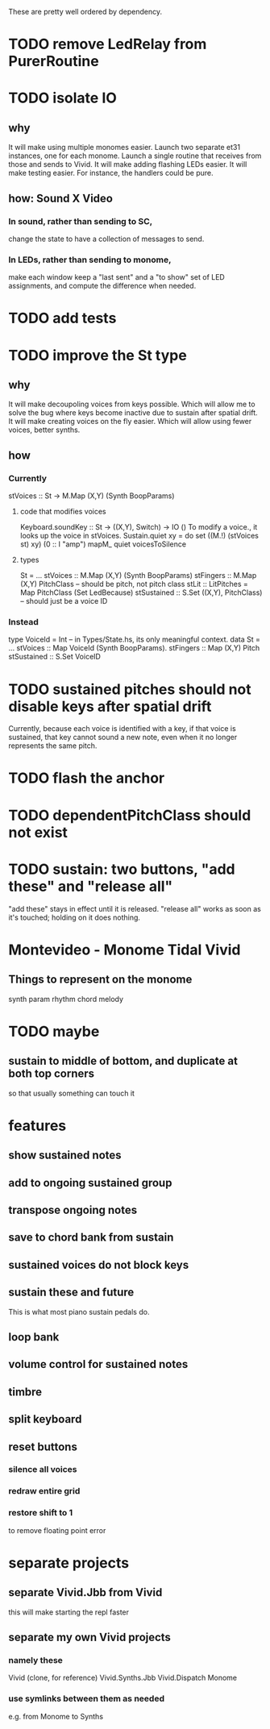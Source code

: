 These are pretty well ordered by dependency.
* TODO remove LedRelay from PurerRoutine
* TODO isolate IO
** why
It will make using multiple monomes easier.
  Launch two separate et31 instances, one for each monome.
  Launch a single routine that receives from those and sends to Vivid.
It will make adding flashing LEDs easier.
It will make testing easier.
  For instance, the handlers could be pure.
** how: Sound X Video
*** In sound, rather than sending to SC,
change the state to have a collection of messages to send.
*** In LEDs, rather than sending to monome,
make each window keep a "last sent" and a "to show" set of LED assignments,
and compute the difference when needed.
* TODO add tests
* TODO improve the St type
** why
It will make decoupoling voices from keys possible.
  Which will allow me to solve the bug where keys become inactive
  due to sustain after spatial drift.
It will make creating voices on the fly easier.
  Which will allow using fewer voices, better synths.
** how
*** Currently
 stVoices :: St -> M.Map (X,Y) (Synth BoopParams)
**** code that modifies voices
 Keyboard.soundKey :: St -> ((X,Y), Switch) -> IO ()
   To modify a voice., it looks up the voice in stVoices.
 Sustain.quiet xy = do set ((M.!) (stVoices st) xy) (0 :: I "amp")
                       mapM_ quiet voicesToSilence
**** types
 St = ...
   stVoices :: M.Map (X,Y) (Synth BoopParams)
   stFingers :: M.Map (X,Y) PitchClass -- should be pitch, not pitch class
   stLit :: LitPitches = Map PitchClass (Set LedBecause)
   stSustained :: S.Set ((X,Y), PitchClass) -- should just be a voice ID
*** Instead
 type VoiceId = Int -- in Types/State.hs, its only meaningful context.
 data St = ...
   stVoices  :: Map VoiceId (Synth BoopParams).
   stFingers :: Map (X,Y) Pitch
   stSustained :: S.Set VoiceID
* TODO sustained pitches should not disable keys after spatial drift
Currently, because each voice is identified with a key,
if that voice is sustained, that key cannot sound a new note,
even when it no longer represents the same pitch.
* TODO flash the anchor
* TODO dependentPitchClass should not exist
* TODO sustain: two buttons, "add these" and "release all"
"add these" stays in effect until it is released.
"release all" works as soon as it's touched; holding on it does nothing.
* Montevideo - Monome Tidal Vivid
** Things to represent on the monome
synth param
rhythm
chord
melody
* TODO maybe
** sustain to middle of bottom, and duplicate at both top corners
 so that usually something can touch it
* features
** show sustained notes
** add to ongoing sustained group
** transpose ongoing notes
** save to chord bank from sustain
** sustained voices do not block keys
** sustain these and future
This is what most piano sustain pedals do.
** loop bank
** volume control for sustained notes
** timbre
** split keyboard
** reset buttons
*** silence all voices
*** redraw entire grid
*** restore shift to 1
to remove floating point error
* separate projects
** separate Vivid.Jbb from Vivid
 this will make starting the repl faster
** separate my own Vivid projects
*** namely these
Vivid (clone, for reference)
Vivid.Synths.Jbb
Vivid.Dispatch
Monome
*** use symlinks between them as needed
e.g. from Monome to Synths
